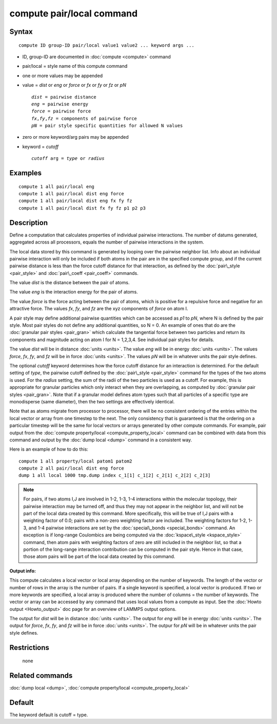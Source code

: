 .. index:: compute pair/local

compute pair/local command
==========================

Syntax
""""""


.. parsed-literal::

   compute ID group-ID pair/local value1 value2 ... keyword args ...

* ID, group-ID are documented in :doc:`compute <compute>` command
* pair/local = style name of this compute command
* one or more values may be appended
* value = *dist* or *eng* or *force* or *fx* or *fy* or *fz* or *pN*
  
  .. parsed-literal::
  
       *dist* = pairwise distance
       *eng* = pairwise energy
       *force* = pairwise force
       *fx*\ ,\ *fy*\ ,\ *fz* = components of pairwise force
       *pN* = pair style specific quantities for allowed N values

* zero or more keyword/arg pairs may be appended
* keyword = *cutoff*
  
  .. parsed-literal::
  
       *cutoff* arg = *type* or *radius*



Examples
""""""""


.. parsed-literal::

   compute 1 all pair/local eng
   compute 1 all pair/local dist eng force
   compute 1 all pair/local dist eng fx fy fz
   compute 1 all pair/local dist fx fy fz p1 p2 p3

Description
"""""""""""

Define a computation that calculates properties of individual pairwise
interactions.  The number of datums generated, aggregated across all
processors, equals the number of pairwise interactions in the system.

The local data stored by this command is generated by looping over the
pairwise neighbor list.  Info about an individual pairwise interaction
will only be included if both atoms in the pair are in the specified
compute group, and if the current pairwise distance is less than the
force cutoff distance for that interaction, as defined by the
:doc:`pair\_style <pair_style>` and :doc:`pair\_coeff <pair_coeff>`
commands.

The value *dist* is the distance between the pair of atoms.

The value *eng* is the interaction energy for the pair of atoms.

The value *force* is the force acting between the pair of atoms, which
is positive for a repulsive force and negative for an attractive
force.  The values *fx*\ , *fy*\ , and *fz* are the xyz components of
*force* on atom I.

A pair style may define additional pairwise quantities which can be
accessed as *p1* to *pN*\ , where N is defined by the pair style.  Most
pair styles do not define any additional quantities, so N = 0.  An
example of ones that do are the :doc:`granular pair styles <pair_gran>`
which calculate the tangential force between two particles and return
its components and magnitude acting on atom I for N = 1,2,3,4.  See
individual pair styles for details.

The value *dist* will be in distance :doc:`units <units>`.  The value
*eng* will be in energy :doc:`units <units>`.  The values *force*\ , *fx*\ ,
*fy*\ , and *fz* will be in force :doc:`units <units>`.  The values *pN*
will be in whatever units the pair style defines.

The optional *cutoff* keyword determines how the force cutoff distance
for an interaction is determined.  For the default setting of *type*\ ,
the pairwise cutoff defined by the :doc:`pair\_style <pair_style>`
command for the types of the two atoms is used.  For the *radius*
setting, the sum of the radii of the two particles is used as a
cutoff.  For example, this is appropriate for granular particles which
only interact when they are overlapping, as computed by :doc:`granular pair styles <pair_gran>`.  Note that if a granular model defines atom
types such that all particles of a specific type are monodisperse
(same diameter), then the two settings are effectively identical.

Note that as atoms migrate from processor to processor, there will be
no consistent ordering of the entries within the local vector or array
from one timestep to the next.  The only consistency that is
guaranteed is that the ordering on a particular timestep will be the
same for local vectors or arrays generated by other compute commands.
For example, pair output from the :doc:`compute property/local <compute_property_local>` command can be combined
with data from this command and output by the :doc:`dump local <dump>`
command in a consistent way.

Here is an example of how to do this:


.. parsed-literal::

   compute 1 all property/local patom1 patom2
   compute 2 all pair/local dist eng force
   dump 1 all local 1000 tmp.dump index c_1[1] c_1[2] c_2[1] c_2[2] c_2[3]

.. note::

   For pairs, if two atoms I,J are involved in 1-2, 1-3, 1-4
   interactions within the molecular topology, their pairwise interaction
   may be turned off, and thus they may not appear in the neighbor list,
   and will not be part of the local data created by this command.  More
   specifically, this will be true of I,J pairs with a weighting factor
   of 0.0; pairs with a non-zero weighting factor are included.  The
   weighting factors for 1-2, 1-3, and 1-4 pairwise interactions are set
   by the :doc:`special\_bonds <special_bonds>` command.  An exception is if
   long-range Coulombics are being computed via the
   :doc:`kspace\_style <kspace_style>` command, then atom pairs with
   weighting factors of zero are still included in the neighbor list, so
   that a portion of the long-range interaction contribution can be
   computed in the pair style.  Hence in that case, those atom pairs will
   be part of the local data created by this command.

**Output info:**

This compute calculates a local vector or local array depending on the
number of keywords.  The length of the vector or number of rows in the
array is the number of pairs.  If a single keyword is specified, a
local vector is produced.  If two or more keywords are specified, a
local array is produced where the number of columns = the number of
keywords.  The vector or array can be accessed by any command that
uses local values from a compute as input.  See the :doc:`Howto output <Howto_output>` doc page for an overview of LAMMPS output
options.

The output for *dist* will be in distance :doc:`units <units>`.  The
output for *eng* will be in energy :doc:`units <units>`.  The output for
*force*\ , *fx*\ , *fy*\ , and *fz* will be in force :doc:`units <units>`.
The outpur for *pN* will be in whatever units the pair style defines.

Restrictions
""""""""""""
 none

Related commands
""""""""""""""""

:doc:`dump local <dump>`, :doc:`compute property/local <compute_property_local>`

Default
"""""""

The keyword default is cutoff = type.


.. _lws: http://lammps.sandia.gov
.. _ld: Manual.html
.. _lc: Commands_all.html
